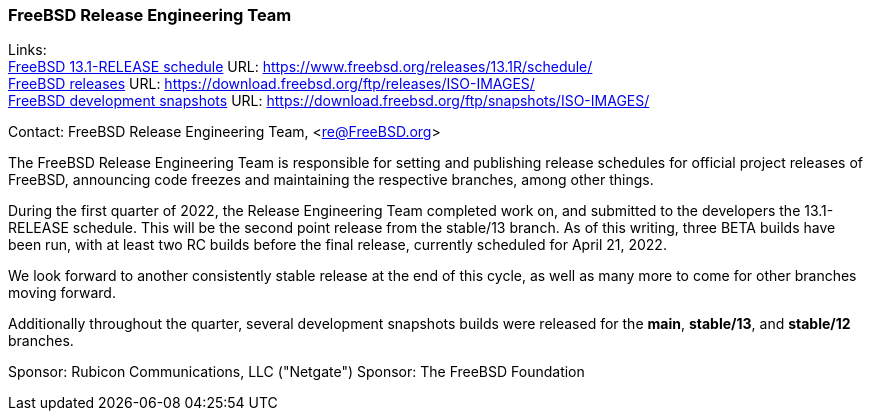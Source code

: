 === FreeBSD Release Engineering Team

Links: +
link:https://www.freebsd.org/releases/13.1R/schedule/[FreeBSD 13.1-RELEASE schedule] URL: link:https://www.freebsd.org/releases/13.1R/schedule/[https://www.freebsd.org/releases/13.1R/schedule/] +
link:https://download.freebsd.org/ftp/releases/ISO-IMAGES/[FreeBSD releases] URL: link:https://download.freebsd.org/ftp/releases/ISO-IMAGES/[https://download.freebsd.org/ftp/releases/ISO-IMAGES/] +
link:https://download.freebsd.org/ftp/snapshots/ISO-IMAGES/[FreeBSD development snapshots] URL: link:https://download.freebsd.org/ftp/snapshots/ISO-IMAGES/[https://download.freebsd.org/ftp/snapshots/ISO-IMAGES/]


Contact: FreeBSD Release Engineering Team, <re@FreeBSD.org>

The FreeBSD Release Engineering Team is responsible for setting and publishing release schedules for official project releases of FreeBSD, announcing code freezes and maintaining the respective branches, among other things.

During the first quarter of 2022, the Release Engineering Team completed work on, and submitted to the developers the 13.1-RELEASE schedule.  This will be the second point release from the stable/13 branch.
As of this writing, three BETA builds have been run, with at least two RC builds before the final release, currently scheduled for April 21, 2022.

We look forward to another consistently stable release at the end of this cycle, as well as many more to come for other branches moving forward.

Additionally throughout the quarter, several development snapshots builds were released for the *main*, *stable/13*, and *stable/12* branches.

Sponsor: Rubicon Communications, LLC ("Netgate")
Sponsor: The FreeBSD Foundation
